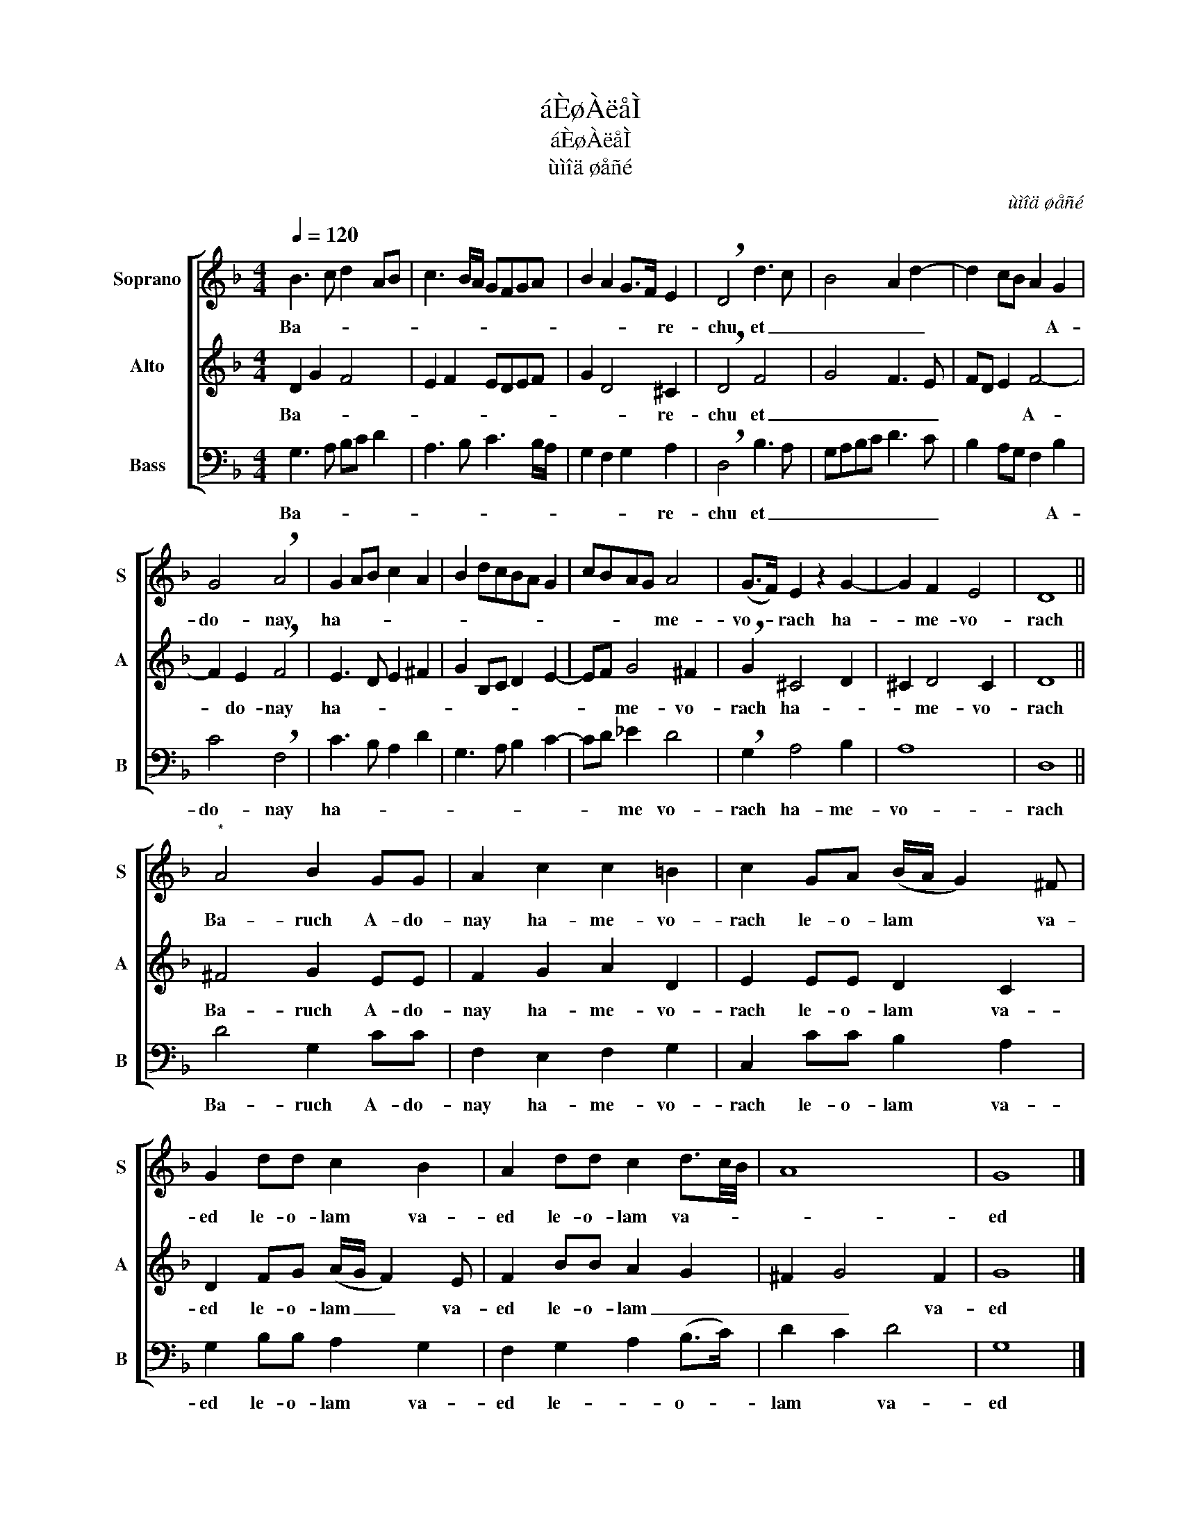 X:1
T:áÈøÀëåÌ
T:áÈøÀëåÌ
T:ùìîä øåñé
C:ùìîä øåñé
%%score [ 1 2 3 ]
L:1/8
Q:1/4=120
M:4/4
K:Dmin
V:1 treble nm="Soprano" snm="S"
V:2 treble nm="Alto" snm="A"
V:3 bass nm="Bass" snm="B"
V:1
 B3 c d2 AB | c3 B/A/ GFGA | B2 A2 G>F E2 | !breath!D4 d3 c | B4 A2 d2- | d2 cB A2 G2 | %6
w: Ba- * * * *||* * * * re-|chu et _|_ _ _|* * * * A-|
 G4 !breath!A4 | G2 AB c2 A2 | B2 dcBA G2 | cBAG A4 | (G>F) E2 z2 G2- | G2 F2 E4 | D8 || %13
w: do- nay|ha- * * * *||* * * * me-|vo- * rach ha-|* me- vo-|rach|
"^*" A4 B2 GG | A2 c2 c2 =B2 | c2 GA (B/A/ G2) ^F | G2 dd c2 B2 | A2 dd c2 d3/2c/4B/4 | A8 | G8 |] %20
w: Ba- ruch A- do-|nay ha- me- vo-|rach le- o- lam * * va-|ed le- o- lam va-|ed le- o- lam va- * *||ed|
V:2
 D2 G2 F4 | E2 F2 EDEF | G2 D4 ^C2 | !breath!D4 F4 | G4 F3 E | FD E2 F4- | F2 E2 !breath!F4 | %7
w: Ba- * *||* * re-|chu et|_ _ _|* * * A-|* do- nay|
 E3 D E2 ^F2 | G2 B,C D2 E2- | EF G4 ^F2 | !breath!G2 ^C4 D2 | ^C2 D4 C2 | D8 || ^F4 G2 EE | %14
w: ha- * * *||* * me- vo-|rach ha- *|* me- vo-|rach|Ba- ruch A- do-|
 F2 G2 A2 D2 | E2 EE D2 C2 | D2 FG (A/G/ F2) E | F2 BB A2 G2 | ^F2 G4 F2 | G8 |] %20
w: nay ha- me- vo-|rach le- o- lam va-|ed le- o- lam _ _ va-|ed le- o- lam _|_ _ va-|ed|
V:3
 G,3 A, B,C D2 | A,3 B, C3 B,/A,/ | G,2 F,2 G,2 A,2 | !breath!D,4 B,3 A, | G,A,B,C D3 C | %5
w: Ba- * * * *||* * * re-|chu et _|_ _ _ _ _ _|
 B,2 A,G, F,2 B,2 | C4 !breath!F,4 | C3 B, A,2 D2 | G,3 A, B,2 C2- | CD _E2 D4 | %10
w: * * * * A-|do- nay|ha- * * *||* * me vo-|
 !breath!G,2 A,4 B,2 | A,8 | D,8 || D4 G,2 CC | F,2 E,2 F,2 G,2 | C,2 CC B,2 A,2 | %16
w: rach ha- me-|vo-|rach|Ba- ruch A- do-|nay ha- me- vo-|rach le- o- lam va-|
 G,2 B,B, A,2 G,2 | F,2 G,2 A,2 (B,>C) | D2 C2 D4 | G,8 |] %20
w: ed le- o- lam va-|ed le- * o- *|lam * va-|ed|

